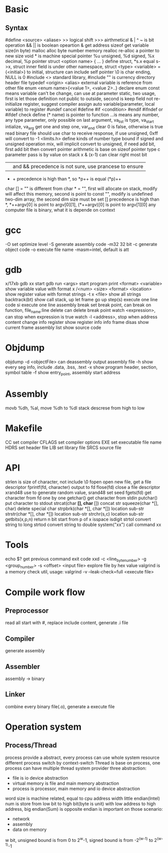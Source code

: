 * Basic
** Syntax
   #define <source> <aliase>
   >> logical shift
   >>> airthmetical
   & | ^ ~ is bit operation
   && || is boolean opeartion
   & get address
   sizeof get variable size(in byte)
   malloc alloc byte number memory
   realloc re-alloc a pointer to new size
   void * is machine special pointer
   %u unsigned, %d signed, %x decimal, %p pointer
   struct <option name> { ... } define struct, *s.x equal s->x, struct inner field is under other namespace, struct <type> <variable> = {<initial>} to initial, structure can include self pointer
   \0 is char ending, NULL is 0
   #include <> standard library, #include "" is currency directory header file
   typedef <origin> <alias>
   external variable is reference from other file
   enum <enum name>{<value 1>, <value 2>..} declare enum
   const means variable can't be change, can use at parameter
   static, two usage, first is let those definition not public to outside, second is keep field not re-initialize
   register, suggest compiler assign auto variable(parameter, local variable) to register
   #undef cancel #define
   #if <condition> #endif
   #ifndef or #ifdef check define
   (* name) is pointer to function
   ...is means any number, any type parameter, only possible on last argument, va_list is type, va_start intialize, va_arg get one and step one, var_end clear
 0 is false, otherwise is true
 read binary file should use char to receive response, if use unsigned, 0xff will convert to -1
 <limits.h> define kinds of number type bound
 if signed and unsigned operation mix, will implicit convert to unsigned, if need add bit, first add bit then convert
 pointer arithmetic is base on sizeof pointer type
 c parameter pass is by value on stack
 x & (x-1) can clear right most bit
 || and && precedence is not sure, use prancese to ensure
 + + precedence is high than *, so *p++ is equal (*p)++
 char [] = "" is different from char * = "", first will allocate on stack, modify will affect this memory, second is point to const "", modify is undefined
 two-dim array, the second dim size must be set
 [] precedence is high than *, *++argv[0] is point to argv[0][1], (*++argv)[0] is point to argv[1][0]
 any computer file is binary, what it is depende on context
* gcc
  -O set optimize level
  -S generate assembly code
  -m32 32 bit 
  -c generate object code
  -o execute file name
  -masm=intel, default is att
* gdb
  x/17xb
  gdb xx start gdb
  run <args> start program
  print <format> <variable> show variable value with format
  x /<num> <size> <format> <location> show register value with format
  strings -t x <file> show all strings
  backtrack(bt) show call stack, up let frame go up
  step(s) execute one line code
  si execute one line assembly
  break set break point, can break on function, file_name:line
  delete can delete break point
  watch <expression>, can stop when expression is true
  watch -l <address>, stop when address content change
  info register show register info
  info frame
  disas show current frame assembly
  list show source code
* Objdump
  objdump -d <objectFile> can deassembly output assembly file
  -h show every seg info, include .data, .bss, .text
  -x show program header, section, symbol table
  -f show entry_point, assembly start address
  
* Assembly
  movb %dh, %al, move %dh to %dl
  stack descrese from high to low
* Makefile
  CC set compiler
  CFLAGS set compiler options
  EXE set executable file name
  HDRS set header file
  LIB set library file
  SRCS source file
* API
 strlen is size of character, not include \0
 fopen open new file, get a file descriptor
 fprintf(fd, character) output to fd
 flose(fd) close a file descriptor
 xrand48 use to generate random value, srand48 set seed
 fgets(fd) get character from fd one by one
 getchar() get character from stdin
 putchar() put character to stdout
 strcat(char *[], char* []) concat str
 squeeze(char *[], char) delete special char
 strpbrk(char *[], char *[]) location sub-str
 strstr(char *[], char *[]) location sub-str
 strchr(s,c) location sub-str
 getbits(x,p,n) return n bit start from p of x
 isspace
 isdigit
 strtol convert string to long
 strtod convert string to double
 system("xx") call command xx
* Tools
 echo $? get previous command exit code
 xxd -c <line_byte_number> -g <group_number> -s <offset> <input file> explore file by hex value
 valgrind is a memory check util, usage: valgrind -v --leak-check=full <execute file>
* Compile work flow
  [[./compile-work-flow.png]]
** Preprocessor
   read all start with #, replace include content, generate .i file
** Compiler
   generate assembly
** Assembler
   assembly -> binary
** Linker
   combine every binary file(.o), generate a execute file
* Operation system
** Process/Thread
  process provide a abstract, every process can use whole system resource
  different process switch by context-switch
  Thread is base on process, one process can have multiple thread
 system provider three abstraction:
   - file is io device abstraction
   - virtual memory is file and main memory abstraction
   - process is processor, main memory and io device abstraction
 word size is machine related, equal to cpu address width
 little endian(Intel) num is store from low bit to high bit(byte is unit) with low address to high address, big endian(Sum) is opposite
 endian is important on those scenario:
   - network
   - assembly
   - data on memory
 w bit, unsigned bound is from 0 to 2^w-1, signed bound is from -2^(w-1) to 2^(w-1)-1
